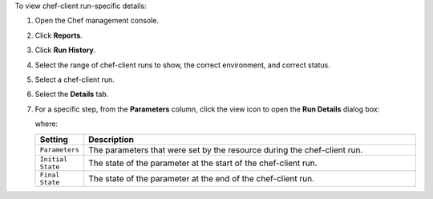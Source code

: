 
.. tag manage_webui_reports_history_view_details_run_details

To view chef-client run-specific details:

#. Open the Chef management console.
#. Click **Reports**.
#. Click **Run History**.
#. Select the range of chef-client runs to show, the correct environment, and correct status.
#. Select a chef-client run.
#. Select the **Details** tab.
#. For a specific step, from the **Parameters** column, click the view icon to open the **Run Details** dialog box:

   .. image:: ../../images/step_manage_webui_reports_history_view_details_run_details.png

   where:

   .. list-table::
      :widths: 60 420
      :header-rows: 1
   
      * - Setting
        - Description
      * - ``Parameters``
        - The parameters that were set by the resource during the chef-client run.
      * - ``Initial State``
        - The state of the parameter at the start of the chef-client run.
      * - ``Final State``
        - The state of the parameter at the end of the chef-client run.

.. end_tag

